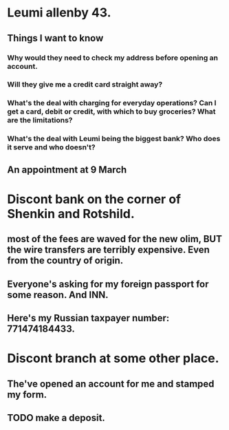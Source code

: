 * Leumi allenby 43.
** Things I want to know
*** Why would they need to check my address before opening an account.
*** Will they give me a credit card straight away?
*** What's the deal with charging for everyday operations? Can I get a card, debit or credit, with which to buy groceries? What are the limitations?
*** What's the deal with Leumi being the biggest bank? Who does it serve and who doesn't?
** An appointment at 9 March 
* Discont bank on the corner of Shenkin and Rotshild.
** most of the fees are waved for the new olim, BUT the wire transfers are terribly expensive. Even from the country of origin.
** Everyone's asking for my foreign passport for some reason. And INN.
** Here's my Russian taxpayer number: 771474184433.

* Discont branch at some other place.
** The've opened an account for me and stamped my form.
** TODO make a deposit. 
